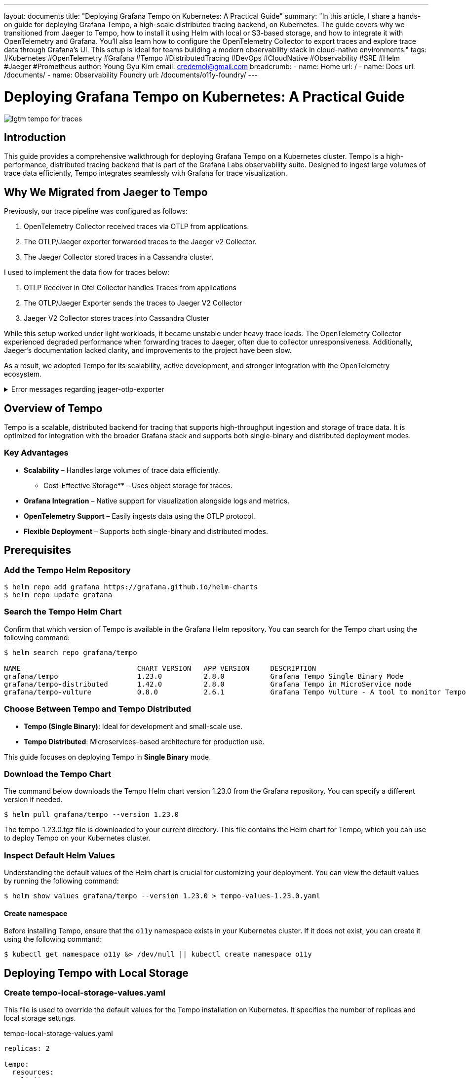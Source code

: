 ---
layout: documents
title: "Deploying Grafana Tempo on Kubernetes: A Practical Guide"
summary: "In this article, I share a hands-on guide for deploying Grafana Tempo, a high-scale distributed tracing backend, on Kubernetes. The guide covers why we transitioned from Jaeger to Tempo, how to install it using Helm with local or S3-based storage, and how to integrate it with OpenTelemetry and Grafana. You’ll also learn how to configure the OpenTelemetry Collector to export traces and explore trace data through Grafana’s UI. This setup is ideal for teams building a modern observability stack in cloud-native environments."
tags: #Kubernetes #OpenTelemetry #Grafana #Tempo #DistributedTracing #DevOps #CloudNative #Observability #SRE #Helm #Jaeger #Prometheus
author: Young Gyu Kim
email: credemol@gmail.com
breadcrumb:
  - name: Home
    url: /
  - name: Docs
    url: /documents/
  - name: Observability Foundry
    url: /documents/o11y-foundry/
---

// docs/grafana-lab/tempo/install-tempo-on-k8s/index.adoc

= Deploying Grafana Tempo on Kubernetes: A Practical Guide

:imagesdir: images

[.img-wide]
image::lgtm-tempo-for-traces.png[]

== Introduction

This guide provides a comprehensive walkthrough for deploying Grafana Tempo on a Kubernetes cluster. Tempo is a high-performance, distributed tracing backend that is part of the Grafana Labs observability suite. Designed to ingest large volumes of trace data efficiently, Tempo integrates seamlessly with Grafana for trace visualization.

== Why We Migrated from Jaeger to Tempo


Previously, our trace pipeline was configured as follows:

1. OpenTelemetry Collector received traces via OTLP from applications.
2. The OTLP/Jaeger exporter forwarded traces to the Jaeger v2 Collector.
3. The Jaeger Collector stored traces in a Cassandra cluster.


I used to implement the data flow for traces below:

. OTLP Receiver in Otel Collector handles Traces from applications
. The OTLP/Jaeger Exporter sends the traces to Jaeger V2 Collector
. Jaeger V2 Collector stores traces into Cassandra Cluster

While this setup worked under light workloads, it became unstable under heavy trace loads. The OpenTelemetry Collector experienced degraded performance when forwarding traces to Jaeger, often due to collector unresponsiveness. Additionally, Jaeger’s documentation lacked clarity, and improvements to the project have been slow.

As a result, we adopted Tempo for its scalability, active development, and stronger integration with the OpenTelemetry ecosystem.

.Error messages regarding jeager-otlp-exporter
[%collapsible]
====
[source,console]
----
2025-06-11T06:15:57.472Z	info	internal/retry_sender.go:133	Exporting failed. Will retry the request after interval.	{"resource": {}, "otelcol.component.id": "otlp/jaeger", "otelcol.component.kind": "exporter", "otelcol.signal": "traces", "error": "rpc error: code = DeadlineExceeded desc = context deadline exceeded", "interval": "27.486363199s"}
2025-06-11T06:16:17.124Z	info	internal/retry_sender.go:133	Exporting failed. Will retry the request after interval.	{"resource": {}, "otelcol.component.id": "otlp/jaeger", "otelcol.component.kind": "exporter", "otelcol.signal": "traces", "error": "rpc error: code = DeadlineExceeded desc = context deadline exceeded", "interval": "35.903204822s"}
2025-06-11T06:16:29.970Z	info	internal/retry_sender.go:133	Exporting failed. Will retry the request after interval.	{"resource": {}, "otelcol.component.id": "otlp/jaeger", "otelcol.component.kind": "exporter", "otelcol.signal": "traces", "error": "rpc error: code = DeadlineExceeded desc = stream terminated by RST_STREAM with error code: CANCEL", "interval": "43.439142489s"}
2025-06-11T06:16:58.029Z	error	internal/queue_sender.go:57	Exporting failed. Dropping data.	{"resource": {}, "otelcol.component.id": "otlp/jaeger", "otelcol.component.kind": "exporter", "otelcol.signal": "traces", "error": "no more retries left: rpc error: code = DeadlineExceeded desc = stream terminated by RST_STREAM with error code: CANCEL", "dropped_items": 90}
go.opentelemetry.io/collector/exporter/exporterhelper/internal.NewQueueSender.func1
	go.opentelemetry.io/collector/exporter@v0.127.0/exporterhelper/internal/queue_sender.go:57
go.opentelemetry.io/collector/exporter/exporterhelper/internal/queuebatch.(*disabledBatcher[...]).Consume
	go.opentelemetry.io/collector/exporter@v0.127.0/exporterhelper/internal/queuebatch/disabled_batcher.go:22
go.opentelemetry.io/collector/exporter/exporterhelper/internal/queuebatch.(*asyncQueue[...]).Start.func1
	go.opentelemetry.io/collector/exporter@v0.127.0/exporterhelper/internal/queuebatch/async_queue.go:47
2025-06-11T06:17:18.410Z	error	internal/queue_sender.go:57	Exporting failed. Dropping data.	{"resource": {}, "otelcol.component.id": "otlp/jaeger", "otelcol.component.kind": "exporter", "otelcol.signal": "traces", "error": "no more retries left: rpc error: code = DeadlineExceeded desc = context deadline exceeded", "dropped_items": 87}
go.opentelemetry.io/collector/exporter/exporterhelper/internal.NewQueueSender.func1
	go.opentelemetry.io/collector/exporter@v0.127.0/exporterhelper/internal/queue_sender.go:57
go.opentelemetry.io/collector/exporter/exporterhelper/internal/queuebatch.(*disabledBatcher[...]).Consume
	go.opentelemetry.io/collector/exporter@v0.127.0/exporterhelper/internal/queuebatch/disabled_batcher.go:22
go.opentelemetry.io/collector/exporter/exporterhelper/internal/queuebatch.(*asyncQueue[...]).Start.func1
	go.opentelemetry.io/collector/exporter@v0.127.0/exporterhelper/internal/queuebatch/async_queue.go:47
----
====

== Overview of Tempo

Tempo is a scalable, distributed backend for tracing that supports high-throughput ingestion and storage of trace data. It is optimized for integration with the broader Grafana stack and supports both single-binary and distributed deployment modes.

=== Key Advantages


* *Scalability* – Handles large volumes of trace data efficiently.
*** Cost-Effective Storage** – Uses object storage for traces.
* *Grafana Integration* – Native support for visualization alongside logs and metrics.
* *OpenTelemetry Support* – Easily ingests data using the OTLP protocol.
* *Flexible Deployment* – Supports both single-binary and distributed modes.

== Prerequisites

=== Add the Tempo Helm Repository


[,terminal]
----
$ helm repo add grafana https://grafana.github.io/helm-charts
$ helm repo update grafana
----

=== Search the Tempo Helm Chart

Confirm that which version of Tempo is available in the Grafana Helm repository. You can search for the Tempo chart using the following command:

[,terminal]
----
$ helm search repo grafana/tempo

NAME                            CHART VERSION   APP VERSION     DESCRIPTION
grafana/tempo                   1.23.0          2.8.0           Grafana Tempo Single Binary Mode
grafana/tempo-distributed       1.42.0          2.8.0           Grafana Tempo in MicroService mode
grafana/tempo-vulture           0.8.0           2.6.1           Grafana Tempo Vulture - A tool to monitor Tempo...

----

=== Choose Between Tempo and Tempo Distributed

* *Tempo (Single Binary)*: Ideal for development and small-scale use.

* *Tempo Distributed*: Microservices-based architecture for production use.

This guide focuses on deploying Tempo in *Single Binary* mode.


=== Download the Tempo Chart

The command below downloads the Tempo Helm chart version 1.23.0 from the Grafana repository. You can specify a different version if needed.

[,terminal]
----
$ helm pull grafana/tempo --version 1.23.0
----

The tempo-1.23.0.tgz file is downloaded to your current directory. This file contains the Helm chart for Tempo, which you can use to deploy Tempo on your Kubernetes cluster.

=== Inspect Default Helm Values

Understanding the default values of the Helm chart is crucial for customizing your deployment. You can view the default values by running the following command:

[,terminal]
----
$ helm show values grafana/tempo --version 1.23.0 > tempo-values-1.23.0.yaml
----


==== Create namespace

Before installing Tempo, ensure that the `o11y` namespace exists in your Kubernetes cluster. If it does not exist, you can create it using the following command:
[,terminal]
----
$ kubectl get namespace o11y &> /dev/null || kubectl create namespace o11y
----

== Deploying Tempo with Local Storage

=== Create tempo-local-storage-values.yaml

This file is used to override the default values for the Tempo installation on Kubernetes. It specifies the number of replicas and local storage settings.

.tempo-local-storage-values.yaml
[source,yaml]
----
replicas: 2

tempo:
  resources:
    limits:
      cpu: 1000m
      memory: 1Gi
    requests:
      cpu: 300m
      memory: 200Mi
----

=== Install Tempo with Local Storage

Run the following command to install Tempo using the Helm chart with local storage. This command installs Tempo in the `o11y` namespace and creates the namespace if it does not exist:

[,terminal]
----
$ helm install tempo grafana/tempo \
  --namespace o11y \
  --create-namespace \
  --version 1.23.0 \
  --values tempo-local-storage-values.yaml
----

Example output:
[source,console]
----
NAME: tempo
LAST DEPLOYED: Wed Jun 11 18:00:26 2025
NAMESPACE: tempo
STATUS: deployed
REVISION: 1
TEST SUITE: None
----


== Deploying Tempo with S3 Storage

Make sure you have an AWS account and the AWS CLI installed and configured with the necessary permissions to create S3 buckets and secrets.

=== Create S3 Bucket

[,terminal]
----
$ S3_BUCKET_NAME=your-bucket-name

$ aws s3 mb s3://$S3_BUCKET_NAME --region $AWS_REGION
----

=== Create Secret for S3 Credentials

You need to create a Kubernetes secret to store your AWS credentials for accessing the S3 bucket. Replace `your-aws-access-key-id` and `your-aws-secret-access-key` with your actual AWS credentials.

[,terminal]
----
$ kubectl create secret generic aws-secret \
  --from-literal=AWS_ACCESS_KEY_ID=your-access-key \
  --from-literal=AWS_SECRET_ACCESS_KEY=your-secret-key \
  -n o11y
----


=== tempo-s3-values.yaml

.tempo-s3-values.yaml
[source,yaml]
----
# This file is used to override the default values for the Tempo installation on Kubernetes.

replicas: 2

tempo:
  resources:
    limits:
      cpu: 1000m
      memory: 1Gi
    requests:
      cpu: 300m
      memory: 200Mi

  storage:
    trace:
      ## <1>
      backend: s3
      s3:
        bucket: "your-bucket-name" # Replace with your S3 bucket name
        endpoint: "s3.amazonaws.com"
        region: "your-region" # Replace with your AWS region, e.g., us-west-2
        prefix: "tempo"
        insecure: false

  ## <2>
  extraEnvFrom:
    - secretRef:
        name: aws-secret
----
<1> The `backend` is set to `s3`, and the S3 bucket, endpoint, region, and prefix are specified for trace storage.
<2> The `extraEnvFrom` section is used to reference the Kubernetes secret containing AWS credentials, allowing Tempo to access the S3 bucket.



=== Install Tempo with S3 Configuration

[,terminal]
----
$ helm install tempo grafana/tempo \
  --namespace o11y \
  --create-namespace \
  --version 1.23.0 \
  --values tempo-s3-values.yaml
----

Example output:
[source,console]
----
NAME: tempo
LAST DEPLOYED: Thu Jun 12 16:41:25 2025
NAMESPACE: o11y
STATUS: deployed
REVISION: 1
TEST SUITE: None

----

=== Upgrade Tempo with S3 Configuration

[.terminal]
----
$ helm upgrade --install tempo grafana/tempo \
  --namespace o11y \
  --create-namespace \
  --version 1.23.0 \
  --values tempo-s3-values.yaml
----

=== Uninstall Tempo
[,terminal]
----
$ helm uninstall tempo -n o11y
----

== Configuring OpenTelemetry Collector

To forward traces to Tempo, configure the OpenTelemetry Collector with the OTLP exporter:

.otel-collector.yaml
[source,yaml]
----
spec:
  config:
    exporters:
      # other exporters can be added here

      ## <1>
      otlp/tempo:
        endpoint: http://tempo.o11y.svc:4317
        tls:
          insecure: true

    service:
      pipelines:
        traces:
          receivers: [otlp]
          processors: [memory_limiter, batch]
          ## <2>
          exporters: [otlp/tempo, spanmetrics]
----
<1> The `otlp/tempo` exporter is configured to send traces to Tempo using the OTLP protocol. The endpoint is set to the Tempo service URL.
<2> The 'otlp/tempo' exporter is added to the traces pipeline, allowing the OpenTelemetry Collector to send traces to Tempo.

== Grafana Configuration for Tempo

In the Grafana UI:

. Navigate to *Configuration > Data Sources*.
. Add a new data source.

Use the following settings:

* **Name**: tempo
* **URL**: http://tempo.o11y.svc:3100

== Exploring Traces in Grafana

.Grafana UI - Data Sources
[.img-wide]
image::grafana-datasources-tempo.png[]

=== Exploring Traces in Grafana

Go to Explore, select the Tempo data source, and run trace queries.

.Grafana UI - Tempo Traces
[.img-wide]
image::grafana-tempo-search.png[]

Click on any trace to inspect span details, attributes.

.Grafana UI - Tempo Trace Details
[.img-wide]
image::grafana-tempo-details.png[]

== Conclusion

This guide covered how to install Grafana Tempo on Kubernetes using both local and S3 storage options. We also demonstrated how to configure the OpenTelemetry Collector to export traces to Tempo and integrate Tempo with Grafana for visualization and analysis.

📘 View the web version:

* https://nsalexamy.github.io/service-foundry/pages/documents/o11y-foundry/install-tempo-on-k8s/